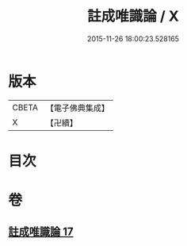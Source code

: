 #+TITLE: 註成唯識論 / X
#+DATE: 2015-11-26 18:00:23.528165
* 版本
 |     CBETA|【電子佛典集成】|
 |         X|【卍續】    |

* 目次
* 卷
** [[file:KR6n0040_017.txt][註成唯識論 17]]
